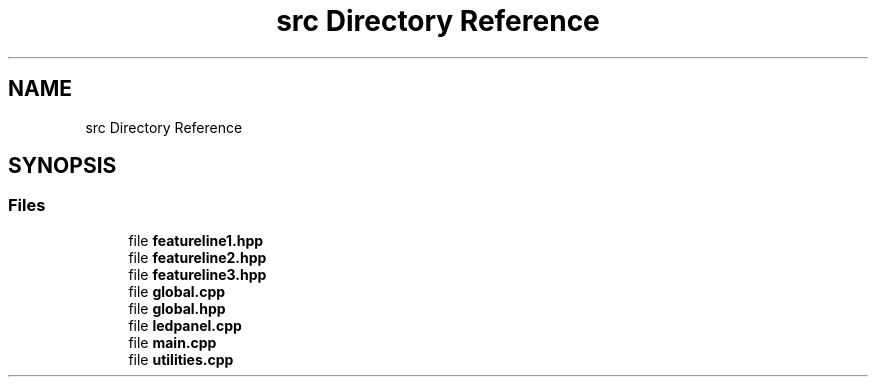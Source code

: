 .TH "src Directory Reference" 3 "Fri Nov 12 2021" "Version 1.0" "DIY Auto-Correlator" \" -*- nroff -*-
.ad l
.nh
.SH NAME
src Directory Reference
.SH SYNOPSIS
.br
.PP
.SS "Files"

.in +1c
.ti -1c
.RI "file \fBfeatureline1\&.hpp\fP"
.br
.ti -1c
.RI "file \fBfeatureline2\&.hpp\fP"
.br
.ti -1c
.RI "file \fBfeatureline3\&.hpp\fP"
.br
.ti -1c
.RI "file \fBglobal\&.cpp\fP"
.br
.ti -1c
.RI "file \fBglobal\&.hpp\fP"
.br
.ti -1c
.RI "file \fBledpanel\&.cpp\fP"
.br
.ti -1c
.RI "file \fBmain\&.cpp\fP"
.br
.ti -1c
.RI "file \fButilities\&.cpp\fP"
.br
.in -1c
